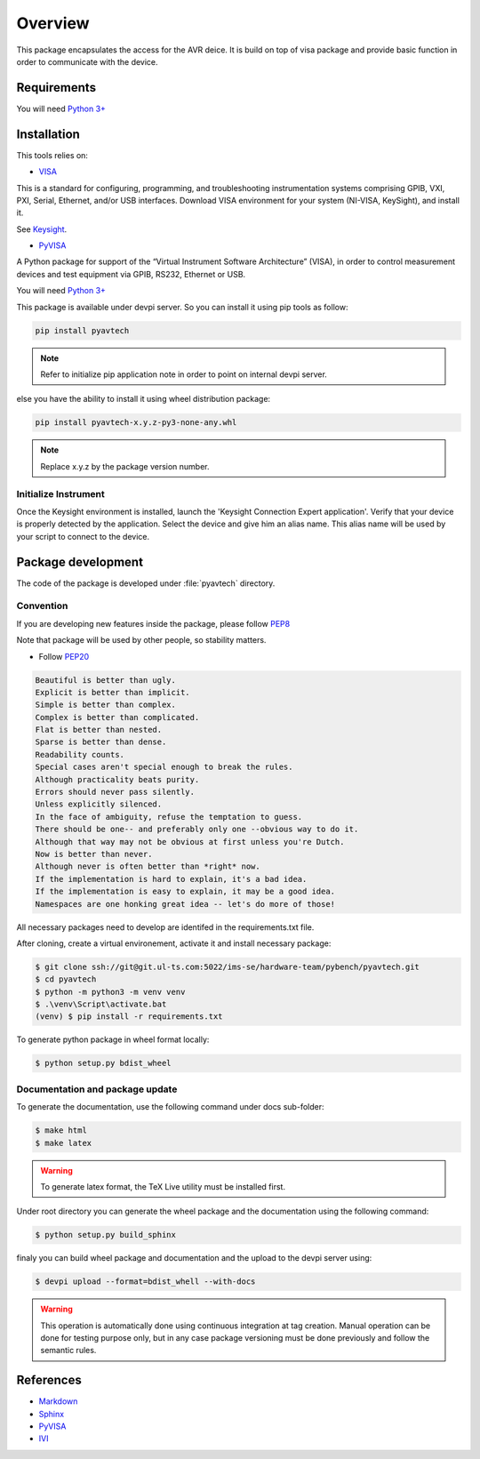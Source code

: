 Overview
********

This package encapsulates the access for the AVR deice. It is build on top of visa package and
provide basic function in order to communicate with the device.

Requirements
============
You will need `Python 3+ <https://www.python.org>`_

Installation
============

This tools relies on:

* `VISA <http://www.ivifoundation.org/>`_

This is a standard for configuring, programming, and troubleshooting instrumentation systems comprising GPIB, VXI, PXI,
Serial, Ethernet, and/or USB interfaces. Download VISA environment for your system (NI-VISA, KeySight), and install it.

See `Keysight <https://www.keysight.com/main/software.jspx?cc=FR&lc=fre&ckey=2175637&nid=-33002.977662&id=2175637/>`_.

* `PyVISA <https://pypi.org/project/PyVISA/>`_

A Python package for support of the “Virtual Instrument Software Architecture” (VISA),
in order to control measurement devices and test equipment via GPIB, RS232, Ethernet or USB.

You will need `Python 3+ <https://www.python.org>`_

This package is available under devpi server. So you can install it using pip tools as follow:

.. code-block:: bash

    pip install pyavtech


.. note::

    Refer to initialize pip application note in order to point on internal devpi server.

else you have the ability to install it using wheel distribution package:

.. code-block:: bash

    pip install pyavtech-x.y.z-py3-none-any.whl

.. note::

    Replace x.y.z by the package version number.


Initialize Instrument
---------------------
Once the Keysight environment is installed, launch the 'Keysight Connection Expert application'.
Verify that your device is properly detected by the application. Select the device and give him an alias name.
This alias name will be used by your script to connect to the device.

.. image:: ./_images/keysight_connect.png

Package development
===================

The code of the package is developed under :file:`pyavtech` directory.

Convention
----------

If you are developing new features inside the package, please follow `PEP8 <https://www.python.org/dev/peps/pep-0008/>`_

Note that package will be used by other people, so stability matters.

* Follow `PEP20 <https://www.python.org/dev/peps/pep-0020/>`_

.. code-block:: rest

    Beautiful is better than ugly.
    Explicit is better than implicit.
    Simple is better than complex.
    Complex is better than complicated.
    Flat is better than nested.
    Sparse is better than dense.
    Readability counts.
    Special cases aren't special enough to break the rules.
    Although practicality beats purity.
    Errors should never pass silently.
    Unless explicitly silenced.
    In the face of ambiguity, refuse the temptation to guess.
    There should be one-- and preferably only one --obvious way to do it.
    Although that way may not be obvious at first unless you're Dutch.
    Now is better than never.
    Although never is often better than *right* now.
    If the implementation is hard to explain, it's a bad idea.
    If the implementation is easy to explain, it may be a good idea.
    Namespaces are one honking great idea -- let's do more of those!

All necessary packages need to develop are identifed in the requirements.txt file.

After cloning, create a virtual environement, activate it and install necessary package:

.. code-block:: bash

    $ git clone ssh://git@git.ul-ts.com:5022/ims-se/hardware-team/pybench/pyavtech.git
    $ cd pyavtech
    $ python -m python3 -m venv venv
    $ .\venv\Script\activate.bat
    (venv) $ pip install -r requirements.txt

To generate python package in wheel format locally:

.. code-block:: bash

    $ python setup.py bdist_wheel


Documentation and package update
--------------------------------

To generate the documentation, use the following command under docs sub-folder:

.. code-block:: bash

    $ make html
    $ make latex

.. warning::

    To generate latex format, the TeX Live utility must be installed first.


Under root directory you can generate the wheel package and the documentation using the following command:

.. code-block:: bash

    $ python setup.py build_sphinx

finaly you can build wheel package and documentation and the upload to the devpi server using:

.. code-block:: bash

    $ devpi upload --format=bdist_whell --with-docs


.. warning::

    This operation is automatically done using continuous integration at tag creation. Manual operation can be done
    for testing purpose only, but in any case package versioning must be done previously and follow the semantic rules.


References
==========
* `Markdown <https://daringfireball.net/projects/markdown/syntax/>`_
* `Sphinx <https://www.sphinx-doc.org/en/master/>`_
* `PyVISA <https://pypi.org/project/PyVISA/>`_
* `IVI <http://www.ivifoundation.org/>`_
